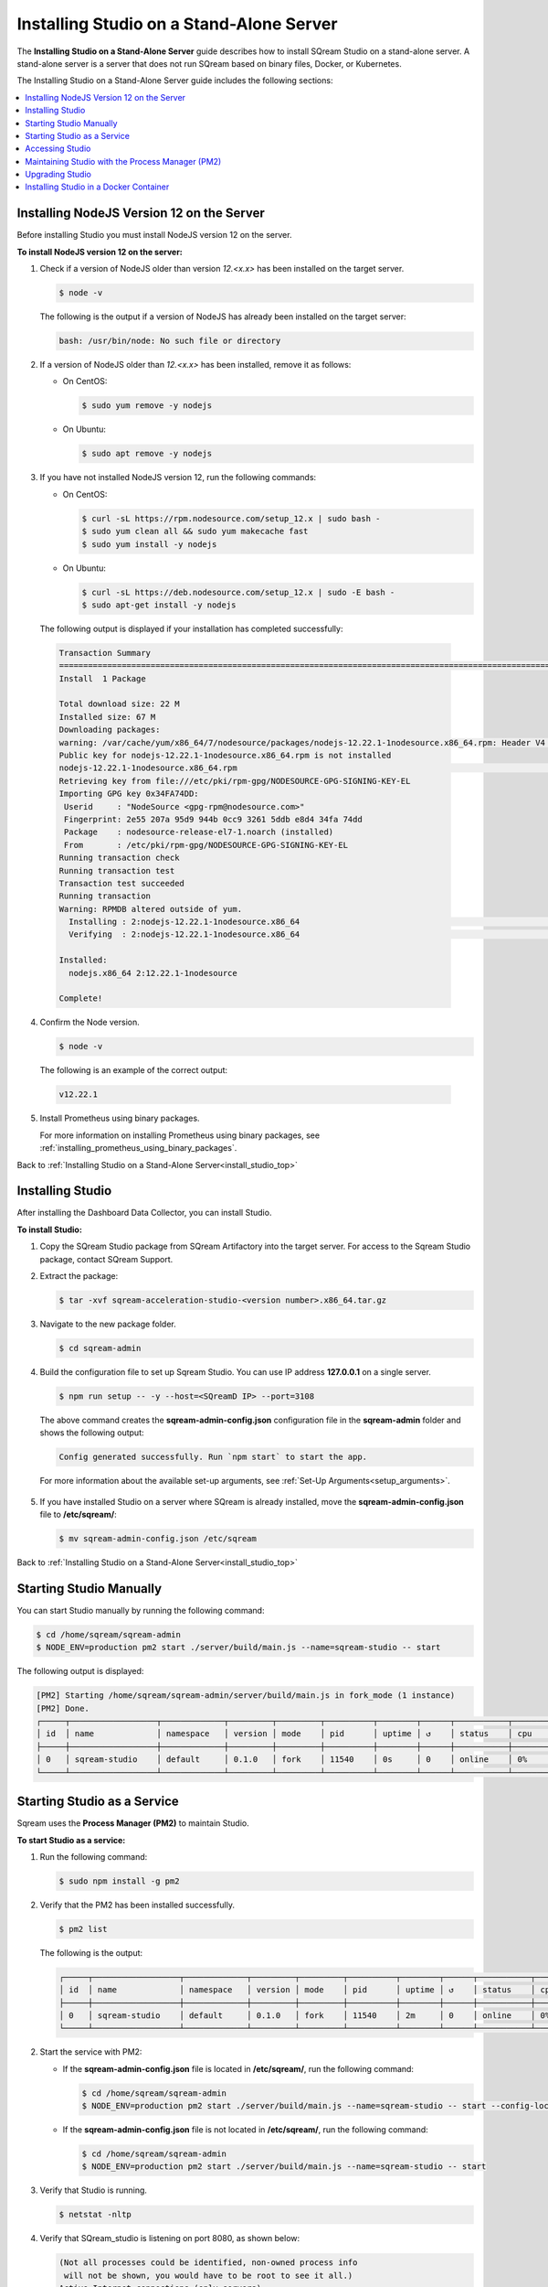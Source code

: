.. _installing_studio_on_stand_alone_server:

.. _install_studio_top:

***********************
Installing Studio on a Stand-Alone Server
***********************


The **Installing Studio on a Stand-Alone Server** guide describes how to install SQream Studio on a stand-alone server. A stand-alone server is a server that does not run SQream based on binary files, Docker, or Kubernetes.

The Installing Studio on a Stand-Alone Server guide includes the following sections:

.. contents::
   :local:
   :depth: 1

Installing NodeJS Version 12 on the Server
^^^^^^^^^^^^^^^
Before installing Studio you must install NodeJS version 12 on the server.

**To install NodeJS version 12 on the server:**

1. Check if a version of NodeJS older than version *12.<x.x>* has been installed on the target server.

   .. code-block:: console
     
      $ node -v
      
   The following is the output if a version of NodeJS has already been installed on the target server:

   .. code-block:: console
     
      bash: /usr/bin/node: No such file or directory
  
2. If a version of NodeJS older than *12.<x.x>* has been installed, remove it as follows:

   * On CentOS:

     .. code-block:: console
     
        $ sudo yum remove -y nodejs

   * On Ubuntu:

     .. code-block:: console
     
        $ sudo apt remove -y nodejs

3. If you have not installed NodeJS version 12, run the following commands:

   * On CentOS:

     .. code-block:: console
     
        $ curl -sL https://rpm.nodesource.com/setup_12.x | sudo bash -
        $ sudo yum clean all && sudo yum makecache fast
        $ sudo yum install -y nodejs
		
   * On Ubuntu:

     .. code-block:: console
     
        $ curl -sL https://deb.nodesource.com/setup_12.x | sudo -E bash -
        $ sudo apt-get install -y nodejs
		
  The following output is displayed if your installation has completed successfully:

  .. code-block:: console
     
     Transaction Summary
     ==============================================================================================================================
     Install  1 Package

     Total download size: 22 M
     Installed size: 67 M
     Downloading packages:
     warning: /var/cache/yum/x86_64/7/nodesource/packages/nodejs-12.22.1-1nodesource.x86_64.rpm: Header V4 RSA/SHA512 Signature, key ID 34fa74dd: NOKEY
     Public key for nodejs-12.22.1-1nodesource.x86_64.rpm is not installed
     nodejs-12.22.1-1nodesource.x86_64.rpm                                                                  |  22 MB  00:00:02
     Retrieving key from file:///etc/pki/rpm-gpg/NODESOURCE-GPG-SIGNING-KEY-EL
     Importing GPG key 0x34FA74DD:
      Userid     : "NodeSource <gpg-rpm@nodesource.com>"
      Fingerprint: 2e55 207a 95d9 944b 0cc9 3261 5ddb e8d4 34fa 74dd
      Package    : nodesource-release-el7-1.noarch (installed)
      From       : /etc/pki/rpm-gpg/NODESOURCE-GPG-SIGNING-KEY-EL
     Running transaction check
     Running transaction test
     Transaction test succeeded
     Running transaction
     Warning: RPMDB altered outside of yum.
       Installing : 2:nodejs-12.22.1-1nodesource.x86_64                                                                        1/1
       Verifying  : 2:nodejs-12.22.1-1nodesource.x86_64                                                                        1/1

     Installed:
       nodejs.x86_64 2:12.22.1-1nodesource

     Complete!

4. Confirm the Node version.

   .. code-block:: console
     
      $ node -v	  

  The following is an example of the correct output:
   
  .. code-block:: console
     
     v12.22.1

5. Install Prometheus using binary packages.

   For more information on installing Prometheus using binary packages, see :ref:`installing_prometheus_using_binary_packages`.

Back to :ref:`Installing Studio on a Stand-Alone Server<install_studio_top>`


	 
Installing Studio
^^^^^^^^^^^^^^^
After installing the Dashboard Data Collector, you can install Studio.
 
**To install Studio:**

1. Copy the SQream Studio package from SQream Artifactory into the target server. For access to the Sqream Studio package, contact SQream Support.

::

2. Extract the package:

   .. code-block:: console
     
      $ tar -xvf sqream-acceleration-studio-<version number>.x86_64.tar.gz

::
	
3. Navigate to the new package folder. 
 
   .. code-block:: console
     
      $ cd sqream-admin  
	  
.. _add_parameter_20201:
	
4. Build the configuration file to set up Sqream Studio. You can use IP address **127.0.0.1** on a single server.
 
   .. code-block:: console
     
      $ npm run setup -- -y --host=<SQreamD IP> --port=3108

   The above command creates the **sqream-admin-config.json** configuration file in the **sqream-admin** folder and shows the following output:
   
   .. code-block:: console
   
      Config generated successfully. Run `npm start` to start the app.

   For more information about the available set-up arguments, see :ref:`Set-Up Arguments<setup_arguments>`.

  ::
   
5. If you have installed Studio on a server where SQream is already installed, move the **sqream-admin-config.json** file to **/etc/sqream/**:

   .. code-block:: console
     
      $ mv sqream-admin-config.json /etc/sqream

Back to :ref:`Installing Studio on a Stand-Alone Server<install_studio_top>`

Starting Studio Manually
^^^^^^^^^^^^^^^
You can start Studio manually by running the following command:
 
.. code-block:: console
     
   $ cd /home/sqream/sqream-admin
   $ NODE_ENV=production pm2 start ./server/build/main.js --name=sqream-studio -- start
 
The following output is displayed:

.. code-block:: console
     
   [PM2] Starting /home/sqream/sqream-admin/server/build/main.js in fork_mode (1 instance)
   [PM2] Done.
   ┌─────┬──────────────────┬─────────────┬─────────┬─────────┬──────────┬────────┬──────┬───────────┬──────────┬──────────┬──────────┬──────────┐
   │ id  │ name             │ namespace   │ version │ mode    │ pid      │ uptime │ ↺    │ status    │ cpu      │ mem      │ user     │ watching │
   ├─────┼──────────────────┼─────────────┼─────────┼─────────┼──────────┼────────┼──────┼───────────┼──────────┼──────────┼──────────┼──────────┤
   │ 0   │ sqream-studio    │ default     │ 0.1.0   │ fork    │ 11540    │ 0s     │ 0    │ online    │ 0%       │ 15.6mb   │ sqream   │ disabled │
   └─────┴──────────────────┴─────────────┴─────────┴─────────┴──────────┴────────┴──────┴───────────┴──────────┴──────────┴──────────┴──────────┘

Starting Studio as a Service
^^^^^^^^^^^^^^^
Sqream uses the **Process Manager (PM2)** to maintain Studio.

**To start Studio as a service:**

1. Run the following command:
 
   .. code-block:: console
     
      $ sudo npm install -g pm2

::
	   
2. Verify that the PM2 has been installed successfully.
 
   .. code-block:: console
     
      $ pm2 list

   The following is the output:

   .. code-block:: console     

     ┌─────┬──────────────────┬─────────────┬─────────┬─────────┬──────────┬────────┬──────┬───────────┬──────────┬──────────┬──────────┬──────────┐
     │ id  │ name             │ namespace   │ version │ mode    │ pid      │ uptime │ ↺    │ status    │ cpu      │ mem      │ user     │ watching │
     ├─────┼──────────────────┼─────────────┼─────────┼─────────┼──────────┼────────┼──────┼───────────┼──────────┼──────────┼──────────┼──────────┤
     │ 0   │ sqream-studio    │ default     │ 0.1.0   │ fork    │ 11540    │ 2m     │ 0    │ online    │ 0%       │ 31.5mb   │ sqream   │ disabled │
     └─────┴──────────────────┴─────────────┴─────────┴─────────┴──────────┴────────┴──────┴───────────┴──────────┴──────────┴──────────┴──────────┘

::

2. Start the service with PM2:

   * If the **sqream-admin-config.json** file is located in **/etc/sqream/**, run the following command:
 
     .. code-block:: console
     
        $ cd /home/sqream/sqream-admin
        $ NODE_ENV=production pm2 start ./server/build/main.js --name=sqream-studio -- start --config-location=/etc/sqream/sqream-admin-config.json

   * If the **sqream-admin-config.json** file is not located in **/etc/sqream/**, run the following command:
 
     .. code-block:: console
     
        $ cd /home/sqream/sqream-admin
        $ NODE_ENV=production pm2 start ./server/build/main.js --name=sqream-studio -- start

:: 
		
3. Verify that Studio is running.
 
   .. code-block:: console
     
      $ netstat -nltp

4. Verify that SQream_studio is listening on port 8080, as shown below:

   .. code-block:: console

     (Not all processes could be identified, non-owned process info
      will not be shown, you would have to be root to see it all.)
     Active Internet connections (only servers)
     Proto Recv-Q Send-Q Local Address           Foreign Address         State       PID/Program name
     tcp        0      0 0.0.0.0:22              0.0.0.0:*               LISTEN      -
     tcp        0      0 127.0.0.1:25            0.0.0.0:*               LISTEN      -
     tcp6       0      0 :::8080                 :::*                    LISTEN      11540/sqream-studio
     tcp6       0      0 :::22                   :::*                    LISTEN      -
     tcp6       0      0 ::1:25                  :::*                    LISTEN      -

	  

::
	
5. Verify the following:

   1. That you can access Studio from your browser (``http://<IP_Address>:8080``).
   
   ::  

   2. That you can log in to SQream.

6. Save the configuration to run on boot.
 
   .. code-block:: console
     
      $ pm2 startup
  
   The following is an example of the output:

   .. code-block:: console
     
      $ sudo env PATH=$PATH:/usr/bin /usr/lib/node_modules/pm2/bin/pm2 startup systemd -u sqream --hp /home/sqream

7. Copy and paste the output above and run it.

::

8. Save the configuration.

   .. code-block:: console
     
      $ pm2 save

Back to :ref:`Installing Studio on a Stand-Alone Server<install_studio_top>`

Accessing Studio
^^^^^^^^^^^^^^^
The Studio page is available on port 8080: ``http://<server ip>:8080``.

If port 8080 is blocked by the server firewall, you can unblock it by running the following command:
 
   .. code-block:: console
     
      $ firewall-cmd --zone=public --add-port=8080/tcp --permanent
      $ firewall-cmd --reload
 
Back to :ref:`Installing Studio on a Stand-Alone Server<install_studio_top>`

Maintaining Studio with the Process Manager (PM2)
^^^^^^^^^^^^^^^
Sqream uses the **Process Manager (PM2)** to maintain Studio.
 
You can use PM2 to do one of the following:

* To check the PM2 service status: ``pm2 list``
   
   ::  

* To restart the PM2 service: ``pm2 reload sqream-studio``
   
   ::  

* To see the PM2 service logs: ``pm2 logs sqream-studio``

Back to :ref:`Installing Studio on a Stand-Alone Server<install_studio_top>`

Upgrading Studio
^^^^^^^^^^^^^^^
To upgrade Studio you need to stop the version that you currently have.

**To stop the current version of Studio:**

1. List the process name: 
 
   .. code-block:: console
     
      $ pm2 list
	  
   The process name is displayed.
 
   .. code-block:: console
   
      <process name>

::
	  
2. Run the following command with the process name:

   .. code-block:: console

      $ pm2 stop <process name>

::
		  
3. If only one process is running, run the following command:

   .. code-block:: console

      $ pm2 stop all

::
	
4. Change the name of the current **sqream-admin** folder to the old version.

   .. code-block:: console

      $ mv sqream-admin sqream-admin-<old_version>

::
	
5. Extract the new Studio version.

   .. code-block:: console

      $ tar -xf sqream-acceleration-studio-<version>tar.gz

::
	
6. Rebuild the configuration file. You can use IP address **127.0.0.1** on a single server.

   .. code-block:: console

      $ npm run setup -- -y --host=<SQreamD IP> --port=3108

  The above command creates the **sqream-admin-config.json** configuration file in the **sqream_admin** folder.

::
	
7. Copy the **sqream-admin-config.json** configuration file to **/etc/sqream/** to overwrite the old configuration file.
  
::  

8. Start PM2.

   .. code-block:: console

      $ pm2 start all

Back to :ref:`Installing Studio on a Stand-Alone Server<install_studio_top>`

.. _install_studio_docker_container:

Installing Studio in a Docker Container
^^^^^^^^^^^^^^^^^^^^^^^
This guide explains how to install SQream Studio in a Docker container and includes the following sections:

.. contents::
   :local:
   :depth: 1

Installing Studio
--------------
If you have already installed Docker, you can install Studio in a Docker container.

**To install Studio:**

1. Copy the downloaded image onto the target server.
  
::  

2. Load the Docker image.

   .. code-block:: console

      $ docker load -i <docker_image_file>

::
	
3. If the downloaded image is called **sqream-acceleration-studio-5.1.3.x86_64.docker18.0.3.tar,** run the following command:

   .. code-block:: console

      $ docker load -i sqream-acceleration-studio-5.1.3.x86_64.docker18.0.3.tar

::
	
4. Start the Docker container.

   .. code-block:: console

      $ docker run -d --restart=unless-stopped -p <external port>:8080 -e runtime=docker -e SQREAM_K8S_PICKER=<SQream host IP or VIP> -e SQREAM_PICKER_PORT=<SQream picker port> -e SQREAM_DATABASE_NAME=<SQream database name> -e SQREAM_ADMIN_UI_PORT=8080 --name=sqream-admin-ui <docker_image_name>

   The following is an example of the command above:

   .. code-block:: console

      $ docker run -d --name sqream-studio  -p 8080:8080 -e runtime=docker -e SQREAM_K8S_PICKER=192.168.0.183 -e SQREAM_PICKER_PORT=3108 -e SQREAM_DATABASE_NAME=master -e SQREAM_ADMIN_UI_PORT=8080 sqream-acceleration-studio:5.1.3

Back to :ref:`Installing Studio in a Docker Container<install_studio_docker_container>`

Accessing Studio
-----------------
You can access Studio from Port 8080: ``http://<server ip>:8080``.

If you want to use Studio over a secure connection (https), you must use the parameter values shown in the following table:
	 
.. list-table::
   :widths: 10 25 65
   :header-rows: 1  
   
   * - Parameter
     - Default Value
     - Description
   * - ``--web-ssl-port``
     - 8443
     - 
   * - ``--web-ssl-key-path``
     - None
     - The path of SSL key PEM file for enabling https. Leave empty to disable.
   * - ``--web-ssl-cert-path``
     - None
     - The path of SSL certificate PEM file for enabling https. Leave empty to disable.	 

You can configure the above parameters using the following syntax:

.. code-block:: console

  $ npm run setup -- -y --host=127.0.0.1 --port=3108
  
.. _using_docker_container_commands:

Back to :ref:`Installing Studio in a Docker Container<install_studio_docker_container>`

Using Docker Container Commands
---------------
When installing Studio in Docker, you can run the following commands:

* View Docker container logs:

  .. code-block:: console

     $ docker logs -f sqream-admin-ui
	  
* Restart the Docker container: 

  .. code-block:: console

     $ docker restart sqream-admin-ui
	  
* Kill the Docker container:

  .. code-block:: console

     $ docker rm -f sqream-admin-ui
      
Back to :ref:`Installing Studio in a Docker Container<install_studio_docker_container>`

Setting Up Argument Configurations
----------------
When creating the **sqream-admin-config.json** configuration file, you can add ``-y`` to create the configuration file in non-interactive mode. Configuration files created in non-interactive mode use all the parameter defaults not provided in the command.

The following table shows the available arguments:

.. list-table::
   :widths: 10 25 65
   :header-rows: 1  
   
   * - Parameter
     - Default Value
     - Description
   * - ``--web--host``
     - 8443
     - 
   * - ``--web-port``
     - 8080
     - 
   * - ``--web-ssl-port``
     - 8443
     - 
   * - ``--web-ssl-key-path``
     - None
     - The path of the SSL Key PEM file for enabling https. Leave empty to disable.
   * - ``--web-ssl-cert-path``
     - None
     - The path of the SSL Certificate PEM file for enabling https. Leave empty to disable.
   * - ``--debug-sqream (flag)``
     - false
     - 
   * - ``--host``
     - 127.0.0.1
     - 
   * - ``--port``
     - 3108
     - 
   * - ``is-cluster (flag)``
     - true
     - 
   * - ``--service``
     - sqream
     - 
   * - ``--ssl (flag)``
     - false
     - Enables the SQream SSL connection.
   * - ``--name``
     - default
     - 
   * - ``--data-collector-url``
     - localhost:8100/api/dashboard/data
     - Enables the Dashboard. Leaving this blank disables the Dashboard. Using a mock URL uses mock data.
   * - ``--cluster-type``
     - standalone (``standalone`` or ``k8s``)
     - 
   * - ``--config-location``
     - ./sqream-admin-config.json
     - 
   * - ``--network-timeout``
     - 60000 (60 seconds)
     - 
   * - ``--access-key``
     - None
     - If defined, UI access is blocked unless ``?ui-access=<access key>`` is included in the URL.
	 
Back to :ref:`Installing Studio in a Docker Container<install_studio_docker_container>`

  ::	 

Back to :ref:`Installing Studio on a Stand-Alone Server<install_studio_top>`
